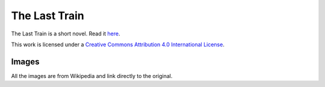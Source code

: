 The Last Train
==============

The Last Train is a short novel. Read it `here <TheLastTrain.rst>`_.

.. image:: https://i.creativecommons.org/l/by/4.0/88x31.png
	:target: http://creativecommons.org/licenses/by/4.0/
	:alt: Creative Commons Attribution 4.0 International License

This work is licensed under a `Creative Commons Attribution 4.0 International License <http://creativecommons.org/licenses/by/4.0/>`_.

Images
------

All the images are from Wikipedia and link directly to the original.
